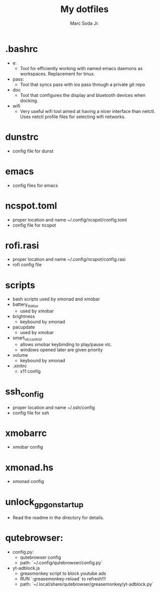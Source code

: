#+TITLE: My dotfiles
#+AUTHOR: Marc Soda Jr.
#+EMAIL: m@soda.fm

* .bashrc
- e:
  - Tool for efficiently working with named emacs daemons as workspaces. Replacement for tmux.
- pass:
  - Tool that syncs pass with ios pass through a private git repo
- doc
  - Tool that configures the display and bluetooth devices when docking.
- wifi
  - Very useful wifi tool aimed at having a nicer interface than netctl. Uses netctl profile files for selecting wifi networks.
* dunstrc
- config file for dunst
* emacs
- config files for emacs
* ncspot.toml
- proper location and name ~/.config/ncspot/config.toml
- config file for ncspot
* rofi.rasi
- proper location and name ~/.config/ncspot/config.rasi
- rofi config file
* scripts
- bash scripts used by xmonad and xmobar
- battery_status
  - used by xmobar
- brightness
  - keybound by xmonad
- pacupdate
  - used by xmobar
- smart_vlc_control
  - allows xmobar keybinding to play/pause vlc.
  - windows opened later are given priority
- volume
  - keybound by xmonad
- .xinitrc
  - x11 config
* ssh_config
- proper location and name ~/.ssh/config
- config file for ssh
* xmobarrc
- xmobar config
* xmonad.hs
- xmonad config
* unlock_gpg_on_startup
- Read the readme in the directory for details.
* qutebrowser:
- config.py:
  - qutebrowser config
  - path: `~/.config/qutebrowser/config.py`
- yt-adblock.js
  - greasmonkey script to block youtube ads
  - RUN `:greasemonkey-reload` to refresh!!!
  - path: `~/.local/share/qutebrowser/greasemonkey/yt-adblock.py`
